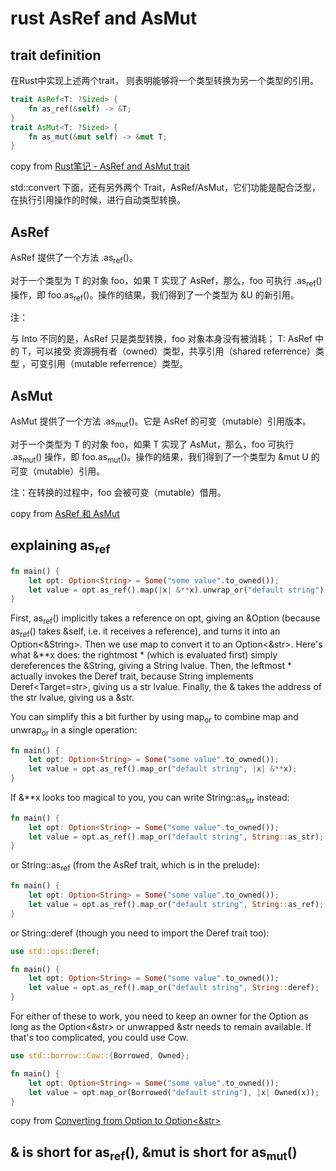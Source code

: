 * rust AsRef and AsMut
:PROPERTIES:
:CUSTOM_ID: rust-asref-and-asmut
:END:
** trait definition
:PROPERTIES:
:CUSTOM_ID: trait-definition
:END:
在Rust中实现上述两个trait， 则表明能够将一个类型转换为另一个类型的引用。

#+begin_src rust
trait AsRef<T: ?Sized> {
    fn as_ref(&self) -> &T;
}
trait AsMut<T: ?Sized> {
    fn as_mut(&mut self) -> &mut T;
}
#+end_src

copy from [[file:Rust笔记%20-%20AsRef%20and%20AsMut%20trait][Rust笔记 - AsRef and AsMut trait]]

std::convert 下面，还有另外两个
Trait，AsRef/AsMut，它们功能是配合泛型，在执行引用操作的时候，进行自动类型转换。

** AsRef
:PROPERTIES:
:CUSTOM_ID: asref
:END:
AsRef 提供了一个方法 .as_ref()。

对于一个类型为 T 的对象 foo，如果 T 实现了 AsRef，那么，foo 可执行
.as_ref() 操作，即 foo.as_ref()。操作的结果，我们得到了一个类型为 &U
的新引用。

注：

与 Into 不同的是，AsRef 只是类型转换，foo 对象本身没有被消耗； T: AsRef
中的 T，可以接受 资源拥有者（owned）类型，共享引用（shared
referrence）类型 ，可变引用（mutable referrence）类型。

** AsMut
:PROPERTIES:
:CUSTOM_ID: asmut
:END:
AsMut 提供了一个方法 .as_mut()。它是 AsRef 的可变（mutable）引用版本。

对于一个类型为 T 的对象 foo，如果 T 实现了 AsMut，那么，foo 可执行
.as_mut() 操作，即 foo.as_mut()。操作的结果，我们得到了一个类型为 &mut U
的可变（mutable）引用。

注：在转换的过程中，foo 会被可变（mutable）借用。

copy from [[https://wiki.jikexueyuan.com/project/rust-primer/intoborrow/asref.html][AsRef 和 AsMut]]

** explaining as_ref
:PROPERTIES:
:CUSTOM_ID: explaining-as_ref
:END:
#+begin_src rust
fn main() {
    let opt: Option<String> = Some("some value".to_owned());
    let value = opt.as_ref().map(|x| &**x).unwrap_or("default string");
}
#+end_src

First, as_ref() implicitly takes a reference on opt, giving an &Option
(because as_ref() takes &self, i.e. it receives a reference), and turns
it into an Option<&String>. Then we use map to convert it to an
Option<&str>. Here's what &**x does: the rightmost * (which is evaluated
first) simply dereferences the &String, giving a String lvalue. Then,
the leftmost * actually invokes the Deref trait, because String
implements Deref<Target=str>, giving us a str lvalue. Finally, the &
takes the address of the str lvalue, giving us a &str.

You can simplify this a bit further by using map_or to combine map and
unwrap_or in a single operation:

#+begin_src rust
fn main() {
    let opt: Option<String> = Some("some value".to_owned());
    let value = opt.as_ref().map_or("default string", |x| &**x);
}
#+end_src

If &**x looks too magical to you, you can write String::as_str instead:

#+begin_src rust
fn main() {
    let opt: Option<String> = Some("some value".to_owned());
    let value = opt.as_ref().map_or("default string", String::as_str);
}
#+end_src

or String::as_ref (from the AsRef trait, which is in the prelude):

#+begin_src rust
fn main() {
    let opt: Option<String> = Some("some value".to_owned());
    let value = opt.as_ref().map_or("default string", String::as_ref);
}
#+end_src

or String::deref (though you need to import the Deref trait too):

#+begin_src rust
use std::ops::Deref;

fn main() {
    let opt: Option<String> = Some("some value".to_owned());
    let value = opt.as_ref().map_or("default string", String::deref);
}
#+end_src

For either of these to work, you need to keep an owner for the Option as
long as the Option<&str> or unwrapped &str needs to remain available. If
that's too complicated, you could use Cow.

#+begin_src rust
use std::borrow::Cow::{Borrowed, Owned};

fn main() {
    let opt: Option<String> = Some("some value".to_owned());
    let value = opt.map_or(Borrowed("default string"), |x| Owned(x));
}
#+end_src

copy from [[https://stackoverflow.com/questions/31233938/converting-from-optionstring-to-optionstr][Converting from Option to Option<&str>]]

** & is short for as_ref(), &mut is short for as_mut()